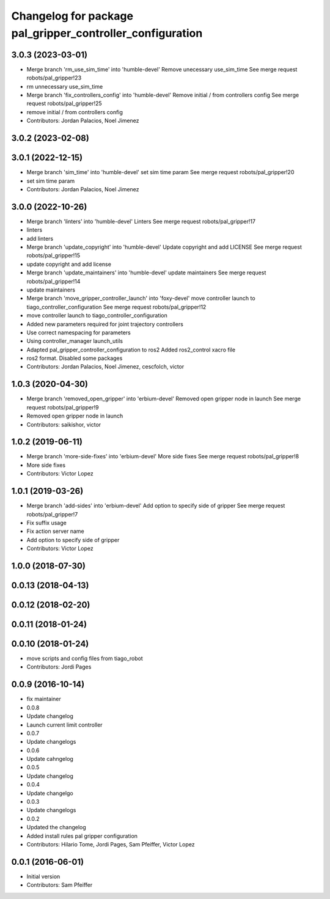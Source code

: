 ^^^^^^^^^^^^^^^^^^^^^^^^^^^^^^^^^^^^^^^^^^^^^^^^^^^^^^^^^^
Changelog for package pal_gripper_controller_configuration
^^^^^^^^^^^^^^^^^^^^^^^^^^^^^^^^^^^^^^^^^^^^^^^^^^^^^^^^^^

3.0.3 (2023-03-01)
------------------
* Merge branch 'rm_use_sim_time' into 'humble-devel'
  Remove unecessary use_sim_time
  See merge request robots/pal_gripper!23
* rm unnecessary use_sim_time
* Merge branch 'fix_controllers_config' into 'humble-devel'
  Remove initial / from controllers config
  See merge request robots/pal_gripper!25
* remove initial / from controllers config
* Contributors: Jordan Palacios, Noel Jimenez

3.0.2 (2023-02-08)
------------------

3.0.1 (2022-12-15)
------------------
* Merge branch 'sim_time' into 'humble-devel'
  set sim time param
  See merge request robots/pal_gripper!20
* set sim time param
* Contributors: Jordan Palacios, Noel Jimenez

3.0.0 (2022-10-26)
------------------
* Merge branch 'linters' into 'humble-devel'
  Linters
  See merge request robots/pal_gripper!17
* linters
* add linters
* Merge branch 'update_copyright' into 'humble-devel'
  Update copyright and add LICENSE
  See merge request robots/pal_gripper!15
* update copyright and add license
* Merge branch 'update_maintainers' into 'humble-devel'
  update maintainers
  See merge request robots/pal_gripper!14
* update maintainers
* Merge branch 'move_gripper_controller_launch' into 'foxy-devel'
  move controller launch to tiago_controller_configuration
  See merge request robots/pal_gripper!12
* move controller launch to tiago_controller_configuration
* Added new parameters required for joint trajectory controllers
* Use correct namespacing for parameters
* Using controller_manager launch_utils
* Adapted pal_gripper_controller_configuration to ros2
  Added ros2_control xacro file
* ros2 format. Disabled some packages
* Contributors: Jordan Palacios, Noel Jimenez, cescfolch, victor

1.0.3 (2020-04-30)
------------------
* Merge branch 'removed_open_gripper' into 'erbium-devel'
  Removed open gripper node in launch
  See merge request robots/pal_gripper!9
* Removed open gripper node in launch
* Contributors: saikishor, victor

1.0.2 (2019-06-11)
------------------
* Merge branch 'more-side-fixes' into 'erbium-devel'
  More side fixes
  See merge request robots/pal_gripper!8
* More side fixes
* Contributors: Victor Lopez

1.0.1 (2019-03-26)
------------------
* Merge branch 'add-sides' into 'erbium-devel'
  Add option to specify side of gripper
  See merge request robots/pal_gripper!7
* Fix suffix usage
* Fix action server name
* Add option to specify side of gripper
* Contributors: Victor Lopez

1.0.0 (2018-07-30)
------------------

0.0.13 (2018-04-13)
-------------------

0.0.12 (2018-02-20)
-------------------

0.0.11 (2018-01-24)
-------------------

0.0.10 (2018-01-24)
-------------------
* move scripts and config files from tiago_robot
* Contributors: Jordi Pages

0.0.9 (2016-10-14)
------------------
* fix maintainer
* 0.0.8
* Update changelog
* Launch current limit controller
* 0.0.7
* Update changelogs
* 0.0.6
* Update cahngelog
* 0.0.5
* Update changelog
* 0.0.4
* Update changelgo
* 0.0.3
* Update changelogs
* 0.0.2
* Updated the changelog
* Added install rules pal gripper configuration
* Contributors: Hilario Tome, Jordi Pages, Sam Pfeiffer, Victor Lopez

0.0.1 (2016-06-01)
------------------
* Initial version
* Contributors: Sam Pfeiffer
